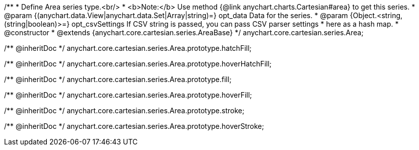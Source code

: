 /**
 * Define Area series type.<br/>
 * <b>Note:</b> Use method {@link anychart.charts.Cartesian#area} to get this series.
 * @param {(anychart.data.View|anychart.data.Set|Array|string)=} opt_data Data for the series.
 * @param {Object.<string, (string|boolean)>=} opt_csvSettings If CSV string is passed, you can pass CSV parser settings
 *    here as a hash map.
 * @constructor
 * @extends {anychart.core.cartesian.series.AreaBase}
 */
anychart.core.cartesian.series.Area;

/** @inheritDoc */
anychart.core.cartesian.series.Area.prototype.hatchFill;

/** @inheritDoc */
anychart.core.cartesian.series.Area.prototype.hoverHatchFill;

/** @inheritDoc */
anychart.core.cartesian.series.Area.prototype.fill;

/** @inheritDoc */
anychart.core.cartesian.series.Area.prototype.hoverFill;

/** @inheritDoc */
anychart.core.cartesian.series.Area.prototype.stroke;

/** @inheritDoc */
anychart.core.cartesian.series.Area.prototype.hoverStroke;

